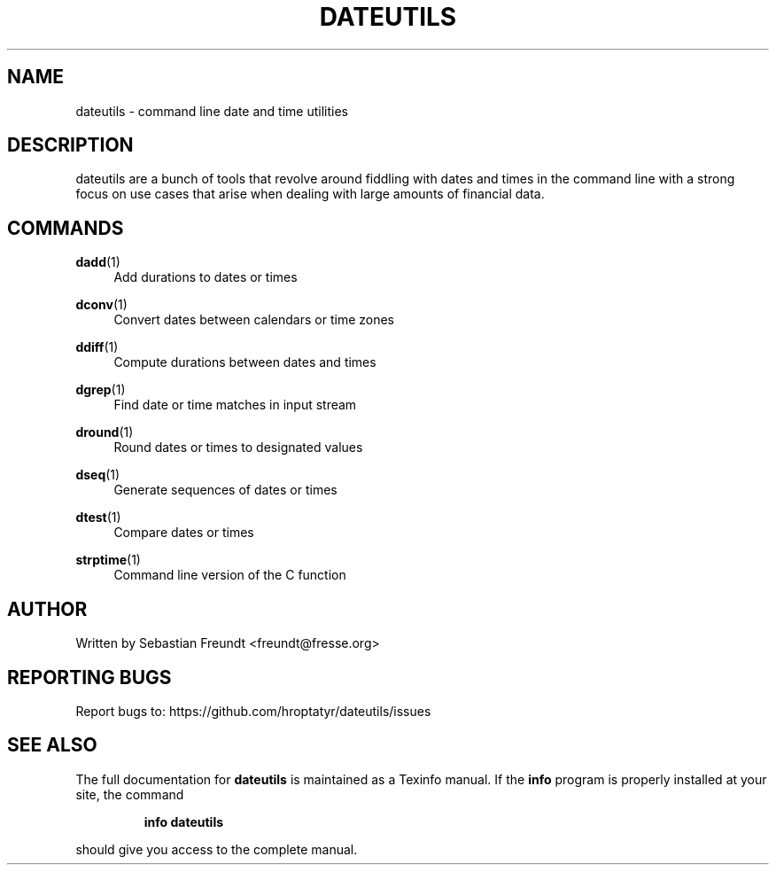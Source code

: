 .TH DATEUTILS "1" "September 2012" "dateutils" "User Commands"
.SH NAME
dateutils \- command line date and time utilities

.SH DESCRIPTION
dateutils are a bunch of tools that revolve around fiddling with dates
and times in the command line with a strong focus on use cases that
arise when dealing with large amounts of financial data.
.PP

.SH COMMANDS
.PP
\fBdadd\fR(1)
.RS 4
Add durations to dates or times
.RE

.PP
\fBdconv\fR(1)
.RS 4
Convert dates between calendars or time zones
.RE

.PP
\fBddiff\fR(1)
.RS 4
Compute durations between dates and times
.RE

.PP
\fBdgrep\fR(1)
.RS 4
Find date or time matches in input stream
.RE

.PP
\fBdround\fR(1)
.RS 4
Round dates or times to designated values
.RE

.PP
\fBdseq\fR(1)
.RS 4
Generate sequences of dates or times
.RE

.PP
\fBdtest\fR(1)
.RS 4
Compare dates or times
.RE

.PP
\fBstrptime\fR(1)
.RS 4
Command line version of the C function
.RE

.SH AUTHOR
Written by Sebastian Freundt <freundt@fresse.org>
.SH "REPORTING BUGS"
Report bugs to: https://github.com/hroptatyr/dateutils/issues
.SH "SEE ALSO"
The full documentation for
.B dateutils
is maintained as a Texinfo manual.  If the
.B info
program is properly installed at your site, the command
.IP
.B info dateutils
.PP
should give you access to the complete manual.
